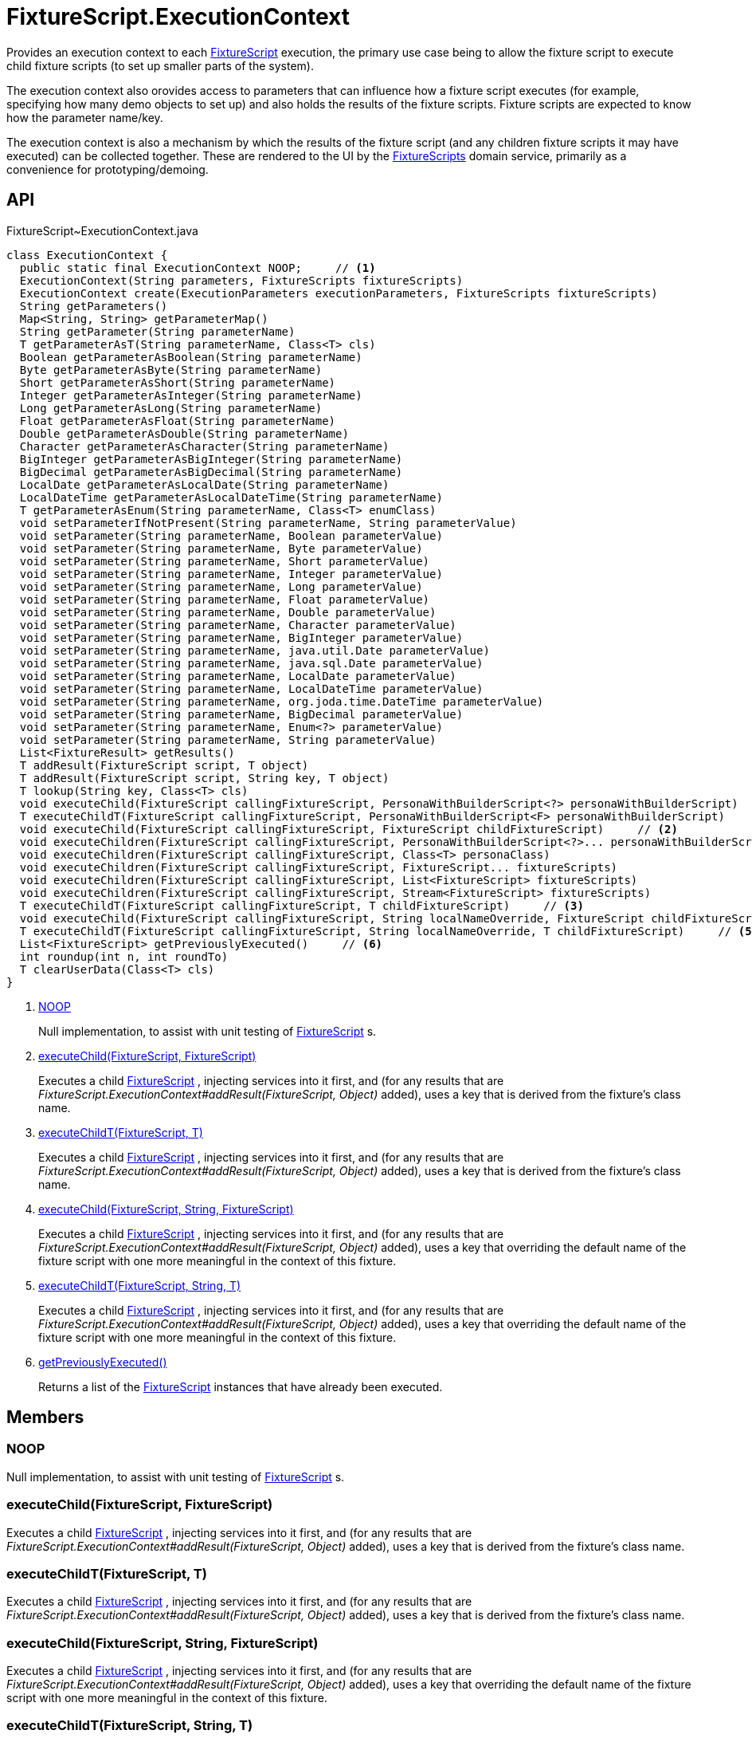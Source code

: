= FixtureScript.ExecutionContext
:Notice: Licensed to the Apache Software Foundation (ASF) under one or more contributor license agreements. See the NOTICE file distributed with this work for additional information regarding copyright ownership. The ASF licenses this file to you under the Apache License, Version 2.0 (the "License"); you may not use this file except in compliance with the License. You may obtain a copy of the License at. http://www.apache.org/licenses/LICENSE-2.0 . Unless required by applicable law or agreed to in writing, software distributed under the License is distributed on an "AS IS" BASIS, WITHOUT WARRANTIES OR  CONDITIONS OF ANY KIND, either express or implied. See the License for the specific language governing permissions and limitations under the License.

Provides an execution context to each xref:refguide:testing:index/fixtures/applib/fixturescripts/FixtureScript.adoc[FixtureScript] execution, the primary use case being to allow the fixture script to execute child fixture scripts (to set up smaller parts of the system).

The execution context also orovides access to parameters that can influence how a fixture script executes (for example, specifying how many demo objects to set up) and also holds the results of the fixture scripts. Fixture scripts are expected to know how the parameter name/key.

The execution context is also a mechanism by which the results of the fixture script (and any children fixture scripts it may have executed) can be collected together. These are rendered to the UI by the xref:refguide:testing:index/fixtures/applib/fixturescripts/FixtureScripts.adoc[FixtureScripts] domain service, primarily as a convenience for prototyping/demoing.

== API

[source,java]
.FixtureScript~ExecutionContext.java
----
class ExecutionContext {
  public static final ExecutionContext NOOP;     // <.>
  ExecutionContext(String parameters, FixtureScripts fixtureScripts)
  ExecutionContext create(ExecutionParameters executionParameters, FixtureScripts fixtureScripts)
  String getParameters()
  Map<String, String> getParameterMap()
  String getParameter(String parameterName)
  T getParameterAsT(String parameterName, Class<T> cls)
  Boolean getParameterAsBoolean(String parameterName)
  Byte getParameterAsByte(String parameterName)
  Short getParameterAsShort(String parameterName)
  Integer getParameterAsInteger(String parameterName)
  Long getParameterAsLong(String parameterName)
  Float getParameterAsFloat(String parameterName)
  Double getParameterAsDouble(String parameterName)
  Character getParameterAsCharacter(String parameterName)
  BigInteger getParameterAsBigInteger(String parameterName)
  BigDecimal getParameterAsBigDecimal(String parameterName)
  LocalDate getParameterAsLocalDate(String parameterName)
  LocalDateTime getParameterAsLocalDateTime(String parameterName)
  T getParameterAsEnum(String parameterName, Class<T> enumClass)
  void setParameterIfNotPresent(String parameterName, String parameterValue)
  void setParameter(String parameterName, Boolean parameterValue)
  void setParameter(String parameterName, Byte parameterValue)
  void setParameter(String parameterName, Short parameterValue)
  void setParameter(String parameterName, Integer parameterValue)
  void setParameter(String parameterName, Long parameterValue)
  void setParameter(String parameterName, Float parameterValue)
  void setParameter(String parameterName, Double parameterValue)
  void setParameter(String parameterName, Character parameterValue)
  void setParameter(String parameterName, BigInteger parameterValue)
  void setParameter(String parameterName, java.util.Date parameterValue)
  void setParameter(String parameterName, java.sql.Date parameterValue)
  void setParameter(String parameterName, LocalDate parameterValue)
  void setParameter(String parameterName, LocalDateTime parameterValue)
  void setParameter(String parameterName, org.joda.time.DateTime parameterValue)
  void setParameter(String parameterName, BigDecimal parameterValue)
  void setParameter(String parameterName, Enum<?> parameterValue)
  void setParameter(String parameterName, String parameterValue)
  List<FixtureResult> getResults()
  T addResult(FixtureScript script, T object)
  T addResult(FixtureScript script, String key, T object)
  T lookup(String key, Class<T> cls)
  void executeChild(FixtureScript callingFixtureScript, PersonaWithBuilderScript<?> personaWithBuilderScript)
  T executeChildT(FixtureScript callingFixtureScript, PersonaWithBuilderScript<F> personaWithBuilderScript)
  void executeChild(FixtureScript callingFixtureScript, FixtureScript childFixtureScript)     // <.>
  void executeChildren(FixtureScript callingFixtureScript, PersonaWithBuilderScript<?>... personaWithBuilderScripts)
  void executeChildren(FixtureScript callingFixtureScript, Class<T> personaClass)
  void executeChildren(FixtureScript callingFixtureScript, FixtureScript... fixtureScripts)
  void executeChildren(FixtureScript callingFixtureScript, List<FixtureScript> fixtureScripts)
  void executeChildren(FixtureScript callingFixtureScript, Stream<FixtureScript> fixtureScripts)
  T executeChildT(FixtureScript callingFixtureScript, T childFixtureScript)     // <.>
  void executeChild(FixtureScript callingFixtureScript, String localNameOverride, FixtureScript childFixtureScript)     // <.>
  T executeChildT(FixtureScript callingFixtureScript, String localNameOverride, T childFixtureScript)     // <.>
  List<FixtureScript> getPreviouslyExecuted()     // <.>
  int roundup(int n, int roundTo)
  T clearUserData(Class<T> cls)
}
----

<.> xref:#NOOP[NOOP]
+
--
Null implementation, to assist with unit testing of xref:refguide:testing:index/fixtures/applib/fixturescripts/FixtureScript.adoc[FixtureScript] s.
--
<.> xref:#executeChild__FixtureScript_FixtureScript[executeChild(FixtureScript, FixtureScript)]
+
--
Executes a child xref:refguide:testing:index/fixtures/applib/fixturescripts/FixtureScript.adoc[FixtureScript] , injecting services into it first, and (for any results that are _FixtureScript.ExecutionContext#addResult(FixtureScript, Object)_ added), uses a key that is derived from the fixture's class name.
--
<.> xref:#executeChildT__FixtureScript_T[executeChildT(FixtureScript, T)]
+
--
Executes a child xref:refguide:testing:index/fixtures/applib/fixturescripts/FixtureScript.adoc[FixtureScript] , injecting services into it first, and (for any results that are _FixtureScript.ExecutionContext#addResult(FixtureScript, Object)_ added), uses a key that is derived from the fixture's class name.
--
<.> xref:#executeChild__FixtureScript_String_FixtureScript[executeChild(FixtureScript, String, FixtureScript)]
+
--
Executes a child xref:refguide:testing:index/fixtures/applib/fixturescripts/FixtureScript.adoc[FixtureScript] , injecting services into it first, and (for any results that are _FixtureScript.ExecutionContext#addResult(FixtureScript, Object)_ added), uses a key that overriding the default name of the fixture script with one more meaningful in the context of this fixture.
--
<.> xref:#executeChildT__FixtureScript_String_T[executeChildT(FixtureScript, String, T)]
+
--
Executes a child xref:refguide:testing:index/fixtures/applib/fixturescripts/FixtureScript.adoc[FixtureScript] , injecting services into it first, and (for any results that are _FixtureScript.ExecutionContext#addResult(FixtureScript, Object)_ added), uses a key that overriding the default name of the fixture script with one more meaningful in the context of this fixture.
--
<.> xref:#getPreviouslyExecuted__[getPreviouslyExecuted()]
+
--
Returns a list of the xref:refguide:testing:index/fixtures/applib/fixturescripts/FixtureScript.adoc[FixtureScript] instances that have already been executed.
--

== Members

[#NOOP]
=== NOOP

Null implementation, to assist with unit testing of xref:refguide:testing:index/fixtures/applib/fixturescripts/FixtureScript.adoc[FixtureScript] s.

[#executeChild__FixtureScript_FixtureScript]
=== executeChild(FixtureScript, FixtureScript)

Executes a child xref:refguide:testing:index/fixtures/applib/fixturescripts/FixtureScript.adoc[FixtureScript] , injecting services into it first, and (for any results that are _FixtureScript.ExecutionContext#addResult(FixtureScript, Object)_ added), uses a key that is derived from the fixture's class name.

[#executeChildT__FixtureScript_T]
=== executeChildT(FixtureScript, T)

Executes a child xref:refguide:testing:index/fixtures/applib/fixturescripts/FixtureScript.adoc[FixtureScript] , injecting services into it first, and (for any results that are _FixtureScript.ExecutionContext#addResult(FixtureScript, Object)_ added), uses a key that is derived from the fixture's class name.

[#executeChild__FixtureScript_String_FixtureScript]
=== executeChild(FixtureScript, String, FixtureScript)

Executes a child xref:refguide:testing:index/fixtures/applib/fixturescripts/FixtureScript.adoc[FixtureScript] , injecting services into it first, and (for any results that are _FixtureScript.ExecutionContext#addResult(FixtureScript, Object)_ added), uses a key that overriding the default name of the fixture script with one more meaningful in the context of this fixture.

[#executeChildT__FixtureScript_String_T]
=== executeChildT(FixtureScript, String, T)

Executes a child xref:refguide:testing:index/fixtures/applib/fixturescripts/FixtureScript.adoc[FixtureScript] , injecting services into it first, and (for any results that are _FixtureScript.ExecutionContext#addResult(FixtureScript, Object)_ added), uses a key that overriding the default name of the fixture script with one more meaningful in the context of this fixture.

[#getPreviouslyExecuted__]
=== getPreviouslyExecuted()

Returns a list of the xref:refguide:testing:index/fixtures/applib/fixturescripts/FixtureScript.adoc[FixtureScript] instances that have already been executed.

This allows each individual xref:refguide:testing:index/fixtures/applib/fixturescripts/FixtureScript.adoc[FixtureScript] to determine whether they need to execute; the _FixtureScripts#getMultipleExecutionStrategy()_ can then be left as simply _FixtureScripts.MultipleExecutionStrategy#EXECUTE_ .
